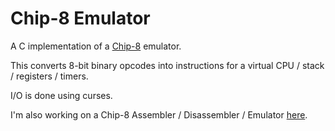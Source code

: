 * Chip-8 Emulator

A C implementation of a [[https://en.wikipedia.org/wiki/CHIP-8][Chip-8]] emulator.

This converts 8-bit binary opcodes into instructions for a virtual CPU / stack / registers / timers.

I/O is done using curses.


[[./pong.png]]

I'm also working on a Chip-8 Assembler / Disassembler / Emulator [[https://github.com/wmmc/c8][here]].
